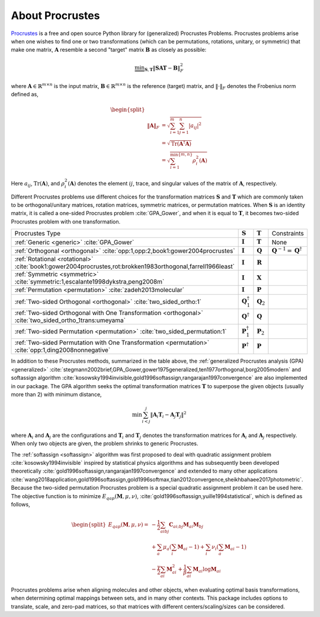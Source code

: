 ..
    : The Procrustes library provides a set of functions for transforming
    : a matrix to make it as similar as possible to a target matrix.
    :
    : Copyright (C) 2017-2021 The QC-Devs Community
    :
    : This file is part of Procrustes.
    :
    : Procrustes is free software; you can redistribute it and/or
    : modify it under the terms of the GNU General Public License
    : as published by the Free Software Foundation; either version 3
    : of the License, or (at your option) any later version.
    :
    : Procrustes is distributed in the hope that it will be useful,
    : but WITHOUT ANY WARRANTY; without even the implied warranty of
    : MERCHANTABILITY or FITNESS FOR A PARTICULAR PURPOSE.  See the
    : GNU General Public License for more details.
    :
    : You should have received a copy of the GNU General Public License
    : along with this program; if not, see <http://www.gnu.org/licenses/>
    :
    : --


About Procrustes
================

`Procrustes <https://github.com/theochem/procrustes>`_ is a free and open source Python library for
(generalized) Procrustes Problems. Procrustes problems arise when one wishes to find one or two
transformations (which can be permutations, rotations, unitary, or symmetric) that make one matrix,
:math:`\mathbf{A}` resemble a second "target" matrix :math:`\mathbf{B}` as closely as possible:

.. math::
        \underbrace{\min}_{\mathbf{S}, \mathbf{T}} \| \mathbf{S}\mathbf{A}\mathbf{T} -
        \mathbf{B}\|_{F}^2

where :math:`\mathbf{A} \in \mathbb{R}^{m \times n}` is the input matrix,
:math:`\mathbf{B} \in \mathbb{R}^{m \times n}` is the reference (target) matrix, and
:math:`\| \cdot \|_{F}` denotes the Frobenius norm defined as,

.. math::

    \begin{equation}
    \begin{split}
        \\\| \mathbf{A} \|_{F}
        & = \sqrt{\sum^m_{i=1} \sum^n_{j=1} |a_{ij}|^2} \\
        & = \sqrt{ \text{Tr} (\mathbf{A}^{\dagger} \mathbf{A})} \\
        & = \sqrt{ \sum^{\min \{m, n \}}_{i=1} \rho^2_i (\mathbf{A})}
    \end{split}
    \end{equation}

Here :math:`a_{ij}`, :math:`\text{Tr}(\mathbf{A})`, and :math:`\rho^2_i (\mathbf{A})` denotes the
element :math:`ij`, trace, and singular values of the matrix of :math:`\mathbf{A}`, respectively.

Different Procrustes problems use different choices for the transformation matrices
:math:`\mathbf{S}` and :math:`\mathbf{T}` which are commonly taken to be orthogonal/unitary
matrices, rotation matrices, symmetric matrices, or permutation matrices. When :math:`\mathbf{S}`
is an identity matrix, it is called a one-sided Procrustes problem :cite:`GPA_Gower`, and when it is
equal to :math:`\mathbf{T}`, it becomes two-sided Procrustes problem with one transformation.


+--------------------------------------------------------------------------------------------------------------------+--------------------------------+----------------------+-----------------------------------------------------------------------------------------------------------------------------------------------------------------------------------------------------------------------------------------------------------------+
| Procrustes Type                                                                                                    | :math:`\mathbf{S}`             | :math:`\mathbf{T}`   | Constraints                                                                                                                                                                                                                                                     |
+--------------------------------------------------------------------------------------------------------------------+--------------------------------+----------------------+-----------------------------------------------------------------------------------------------------------------------------------------------------------------------------------------------------------------------------------------------------------------+
| :ref:`Generic <generic>`  :cite:`GPA_Gower`                                                                        | :math:`\mathbf{I}`             | :math:`\mathbf{T}`   | None                                                                                                                                                                                                                                                            |
+--------------------------------------------------------------------------------------------------------------------+--------------------------------+----------------------+-----------------------------------------------------------------------------------------------------------------------------------------------------------------------------------------------------------------------------------------------------------------+
| :ref:`Orthogonal <orthogonal>` :cite:`opp:1,opp:2,book1:gower2004procrustes`                                       | :math:`\mathbf{I}`             | :math:`\mathbf{Q}`   | :math:`{\mathbf{Q}^{-1} = {\mathbf{Q}}^\dagger}`                                                                                                                                                                                                                |
+--------------------------------------------------------------------------------------------------------------------+--------------------------------+----------------------+-----------------------------------------------------------------------------------------------------------------------------------------------------------------------------------------------------------------------------------------------------------------+
| :ref:`Rotational <rotational>` :cite:`book1:gower2004procrustes,rot:brokken1983orthogonal,farrell1966least`        | :math:`\mathbf{I}`             | :math:`\mathbf{R}`   |                                                                                                                                                                                                                                                                 |
+--------------------------------------------------------------------------------------------------------------------+--------------------------------+----------------------+-----------------------------------------------------------------------------------------------------------------------------------------------------------------------------------------------------------------------------------------------------------------+
| :ref:`Symmetric <symmetric>` :cite:`symmetric:1,escalante1998dykstra,peng2008m`                                    | :math:`\mathbf{I}`             | :math:`\mathbf{X}`   |                                                                                                                                                                                                                                                                 |
+--------------------------------------------------------------------------------------------------------------------+--------------------------------+----------------------+-----------------------------------------------------------------------------------------------------------------------------------------------------------------------------------------------------------------------------------------------------------------+
| :ref:`Permutation <permutation>` :cite:`zadeh2013molecular`                                                        | :math:`\mathbf{I}`             | :math:`\mathbf{P}`   |                                                                                                                                                                                                                                                                 |
+--------------------------------------------------------------------------------------------------------------------+--------------------------------+----------------------+-----------------------------------------------------------------------------------------------------------------------------------------------------------------------------------------------------------------------------------------------------------------+
| :ref:`Two-sided Orthogonal <orthogonal>` :cite:`two_sided_ortho:1`                                                 | :math:`\mathbf{Q}_1^{\dagger}` | :math:`\mathbf{Q}_2` |                                                                                                                                                                                                                                                                 |
+--------------------------------------------------------------------------------------------------------------------+--------------------------------+----------------------+-----------------------------------------------------------------------------------------------------------------------------------------------------------------------------------------------------------------------------------------------------------------+
| :ref:`Two-sided Orthogonal with One Transformation <orthogonal>` :cite:`two_sided_ortho_1trans:umeyama`            | :math:`\mathbf{Q}^{\dagger}`   | :math:`\mathbf{Q}`   |                                                                                                                                                                                                                                                                 |
+--------------------------------------------------------------------------------------------------------------------+--------------------------------+----------------------+-----------------------------------------------------------------------------------------------------------------------------------------------------------------------------------------------------------------------------------------------------------------+
| :ref:`Two-sided Permutation <permutation>` :cite:`two_sided_permutation:1`                                         | :math:`\mathbf{P}_1^{\dagger}` | :math:`\mathbf{P}_2` |                                                                                                                                                                                                                                                                 |
+--------------------------------------------------------------------------------------------------------------------+--------------------------------+----------------------+-----------------------------------------------------------------------------------------------------------------------------------------------------------------------------------------------------------------------------------------------------------------+
| :ref:`Two-sided Permutation with One Transformation <permutation>` :cite:`opp:1,ding2008nonnegative`               | :math:`\mathbf{P}^{\dagger}`   | :math:`\mathbf{P}`   |                                                                                                                                                                                                                                                                 |
+--------------------------------------------------------------------------------------------------------------------+--------------------------------+----------------------+-----------------------------------------------------------------------------------------------------------------------------------------------------------------------------------------------------------------------------------------------------------------+

In addition to these Procrustes methods, summarized in the table above, the
:ref:`generalized Procrustes analysis (GPA) <generalized>`
:cite:`stegmann2002brief,GPA_Gower,gower1975generalized,ten1977orthogonal,borg2005modern` and
softassign algorithm :cite:`kosowsky1994invisible,gold1996softassign,rangarajan1997convergence`
are also implemented in our package. The GPA algorithm seeks the optimal transformation matrices
:math:`\mathbf{T}` to superpose the given objects (usually more than 2) with minimum distance,

.. math::

    \begin{equation}
      \min \sum_{i<j}^{j} {\left\| \mathbf{A}_i \mathbf{T}_i - \mathbf{A}_j \mathbf{T}_j \right\|}^2
    \end{equation}

where :math:`\mathbf{A}_i` and :math:`\mathbf{A}_j` are the configurations and :math:`\mathbf{T}_i`
and :math:`\mathbf{T}_j` denotes the transformation matrices for :math:`\mathbf{A}_i` and
:math:`\mathbf{A}_j` respectively. When only two objects are given, the problem shrinks to generic
Procrustes.

The :ref:`softassign <softassign>` algorithm was first proposed to deal with quadratic
assignment problem
:cite:`kosowsky1994invisible` inspired by statistical physics algorithms and has subsequently been
developed theoretically
:cite:`gold1996softassign,rangarajan1997convergence` and extended to many other applications
:cite:`wang2018application,gold1996softassign,gold1996softmax,tian2012convergence,sheikhbahaee2017photometric`.
Because the two-sided permutation Procrustes problem is a special
quadratic assignment problem it can be used here. The objective function is to minimize
:math:`E_{qap} (\mathbf{M}, \mu, \nu)`, :cite:`gold1996softassign,yuille1994statistical`,
which is defined as follows,

.. math::

    \begin{equation}
        \begin{split}
            E_{qap}(\mathbf{M}, \mu, \nu) =
            & -\frac{1}{2}\sum_{aibj}\mathbf{C}_{ai;bj}\mathbf{M}_{ai}\mathbf{M}_{bj} \\
            & + \sum_{a} \mu_{a} \left( \sum_{i} \mathbf{M}_{ai} -1 \right ) + \sum_{i} \nu_{i}
            \left( \sum_{a} \mathbf{M}_{ai} -1 \right) \\
            & - \frac{\gamma}{2} \sum_{ai} \mathbf{M}^2_{ai} + \frac{1}{\beta} \sum_{ai} \mathbf{M}_{ai}
            \log{\mathbf{M}_{ai}}
        \end{split}
    \end{equation}


Procrustes problems arise when aligning molecules and other objects, when evaluating optimal basis
transformations, when determining optimal mappings between sets, and in many other contexts. This
package includes options to translate, scale, and zero-pad matrices, so that matrices with different
centers/scaling/sizes can be considered.
